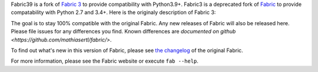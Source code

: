 
Fabric39 is a fork of `Fabric 3 <https://github.com/mathiasertl/fabric>`_ to provide compatibility with Python3.9+. Fabric3 is a deprecated fork of `Fabric <http://fabfile.org>`_ to provide compatability
with Python 2.7 and 3.4+. Here is the originaly description of Fabric 3:

The goal is to stay 100% compatible with the original Fabric.  Any new releases
of Fabric will also be released here.  Please file issues for any differences
you find. Known differences are `documented on github
<https://github.com/mathiasertl/fabric/>`.

To find out what's new in this version of Fabric, please see `the changelog
<http://fabfile.org/changelog.html>`_ of the original Fabric.

For more information, please see the Fabric website or execute ``fab --help``.


